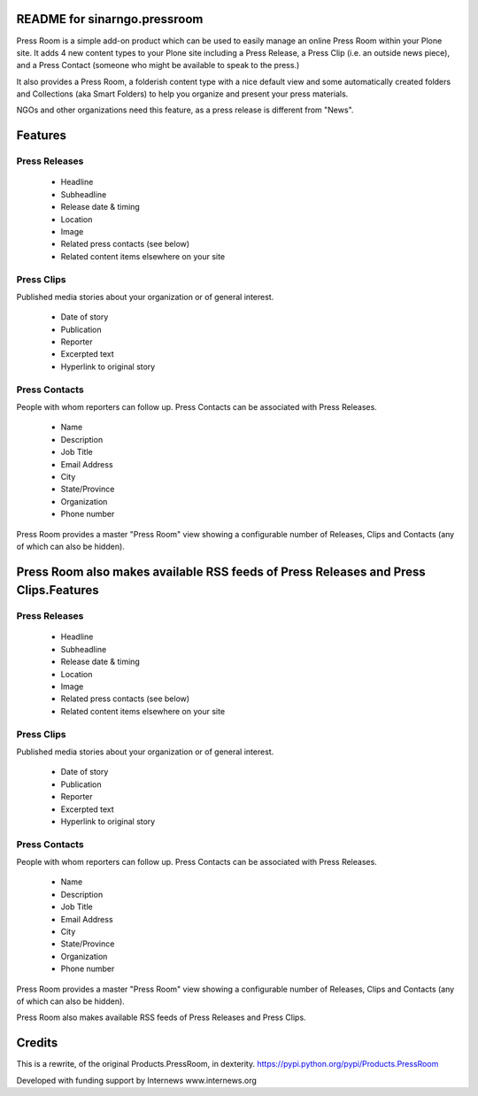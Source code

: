 README for sinarngo.pressroom
=============================

Press Room is a simple add-on product which can be used to easily manage
an online Press Room within your Plone site.  It adds 4 new content
types to your Plone site including a Press Release, a Press Clip (i.e.
an outside news piece), and a Press Contact (someone who might be
available to speak to the press.)

It also provides a Press Room, a folderish content type with a nice
default view and some automatically created folders and Collections (aka
Smart Folders) to help you organize and present your press materials.

NGOs and other organizations need this feature, as a press release is
different from "News".

Features
========

Press Releases
--------------

    * Headline
    * Subheadline
    * Release date & timing
    * Location
    * Image
    * Related press contacts (see below)
    * Related content items elsewhere on your site

Press Clips
-----------

Published media stories about your organization or of general interest.

    * Date of story
    * Publication
    * Reporter
    * Excerpted text
    * Hyperlink to original story

Press Contacts
--------------

People with whom reporters can follow up. Press Contacts can be associated
with Press Releases.

    * Name
    * Description
    * Job Title
    * Email Address
    * City
    * State/Province
    * Organization
    * Phone number

Press Room provides a master "Press Room" view showing a configurable number
of Releases, Clips and Contacts (any of which can also be hidden).

Press Room also makes available RSS feeds of Press Releases and Press Clips.Features
========

Press Releases
--------------

    * Headline
    * Subheadline
    * Release date & timing
    * Location
    * Image
    * Related press contacts (see below)
    * Related content items elsewhere on your site

Press Clips
-----------

Published media stories about your organization or of general interest.

    * Date of story
    * Publication
    * Reporter
    * Excerpted text
    * Hyperlink to original story

Press Contacts
--------------

People with whom reporters can follow up. Press Contacts can be associated
with Press Releases.

    * Name
    * Description
    * Job Title
    * Email Address
    * City
    * State/Province
    * Organization
    * Phone number

Press Room provides a master "Press Room" view showing a configurable number
of Releases, Clips and Contacts (any of which can also be hidden).

Press Room also makes available RSS feeds of Press Releases and Press Clips.

Credits
=======

This is a rewrite, of the original Products.PressRoom,
in dexterity. https://pypi.python.org/pypi/Products.PressRoom

Developed with funding support by Internews www.internews.org
